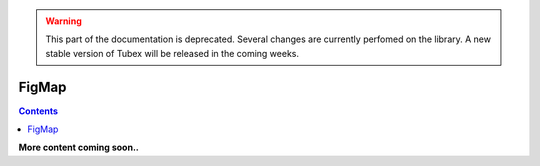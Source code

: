 .. _sec-manual-figmap:

.. warning::
  
  This part of the documentation is deprecated. Several changes are currently perfomed on the library.
  A new stable version of Tubex will be released in the coming weeks.

******
FigMap
******

.. contents::

**More content coming soon..**